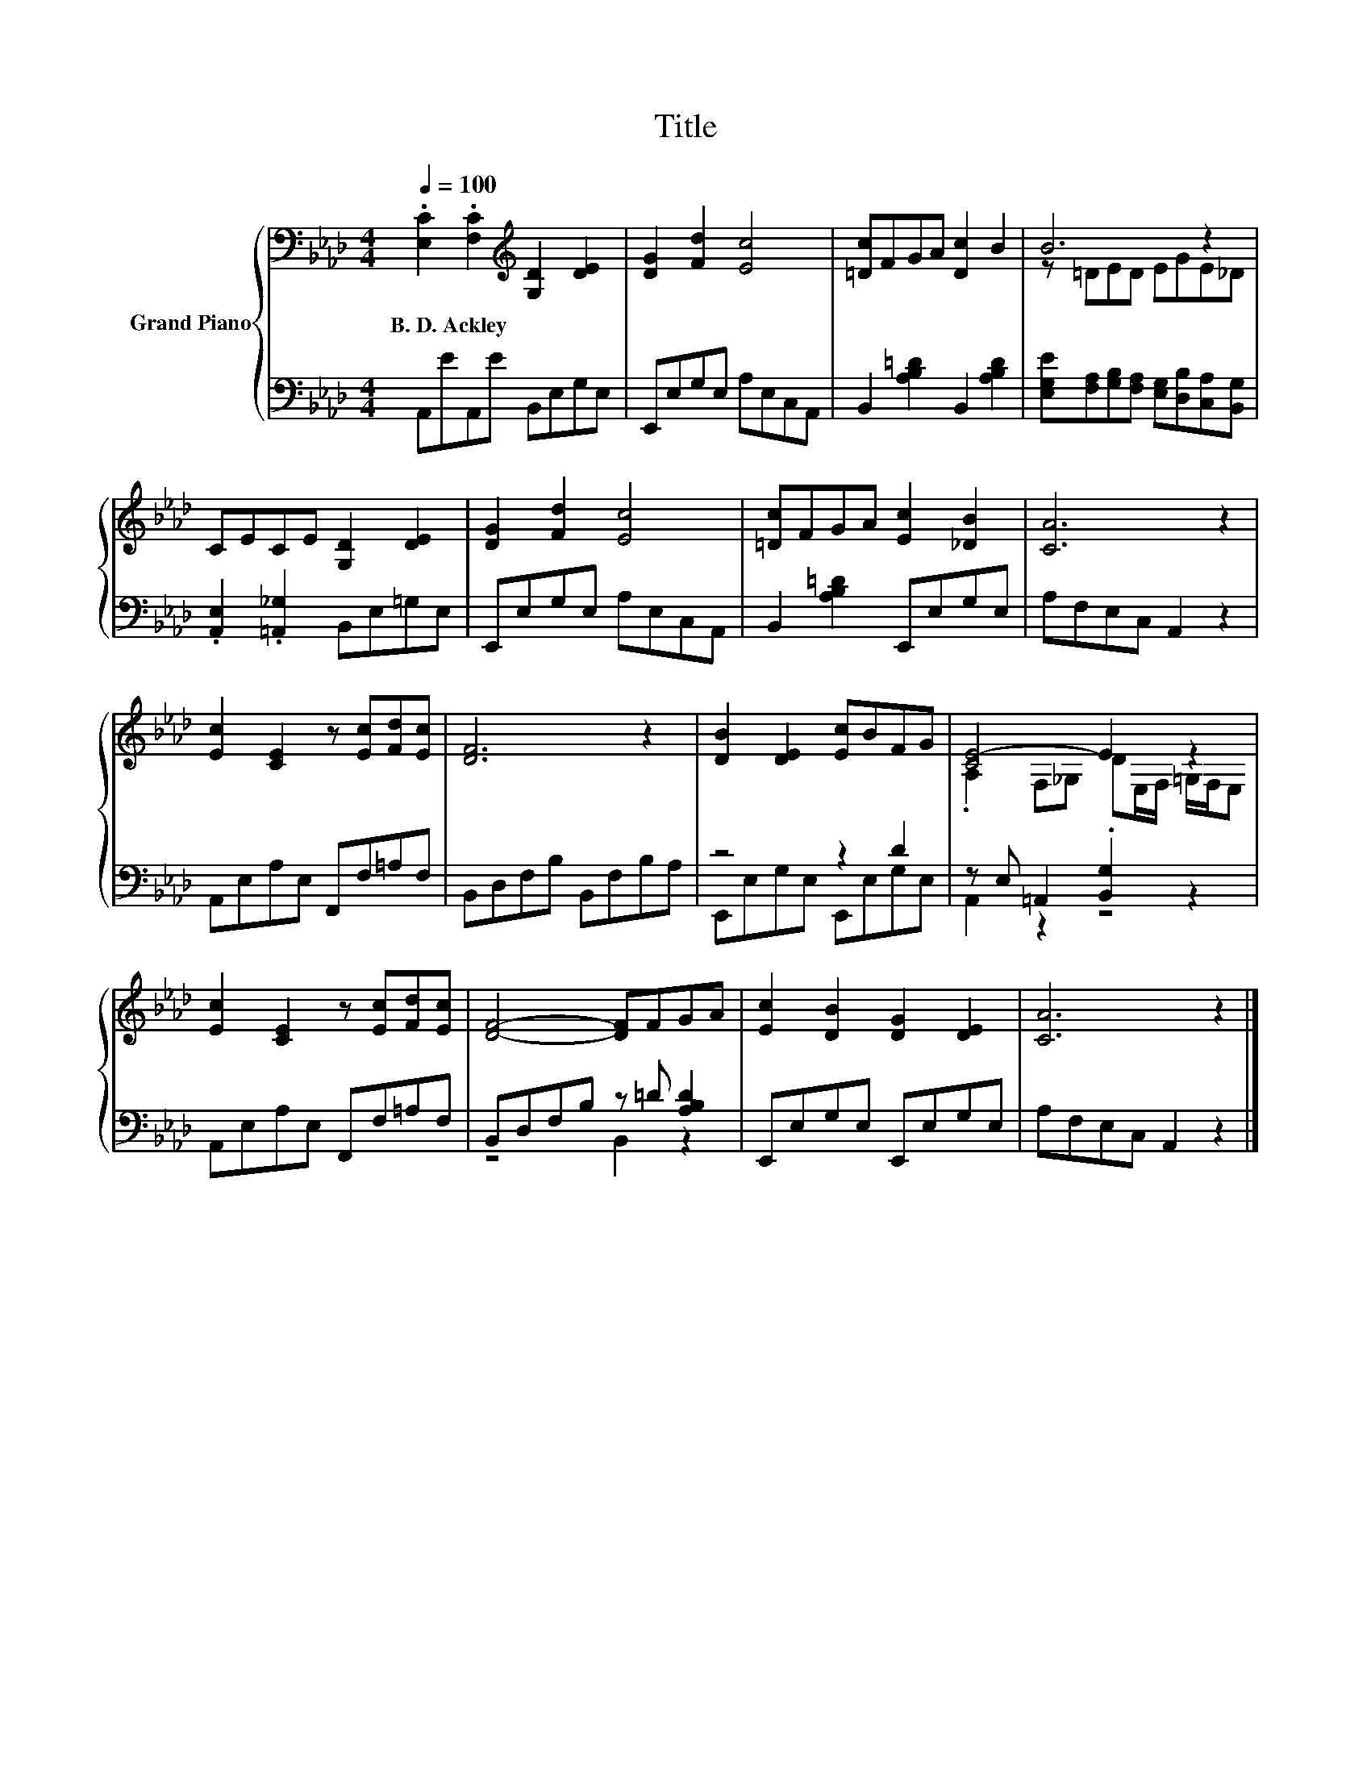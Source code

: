 X:1
T:Title
%%score { ( 1 3 ) | ( 2 4 ) }
L:1/8
Q:1/4=100
M:4/4
K:Ab
V:1 bass nm="Grand Piano"
V:3 bass 
V:2 bass 
V:4 bass 
V:1
 .[E,C]2 .[F,C]2[K:treble] [G,D]2 [DE]2 | [DG]2 [Fd]2 [Ec]4 | [=Dc]FGA [Dc]2 B2 | B6 z2 | %4
w: B.~D.~Ackley * * *||||
 CECE [G,D]2 [DE]2 | [DG]2 [Fd]2 [Ec]4 | [=Dc]FGA [Ec]2 [_DB]2 | [CA]6 z2 | %8
w: ||||
 [Ec]2 [CE]2 z [Ec][Fd][Ec] | [DF]6 z2 | [DB]2 [DE]2 [Ec]BFG | [CE-]4 E2 z2 | %12
w: ||||
 [Ec]2 [CE]2 z [Ec][Fd][Ec] | [DF]4- [DF]FGA | [Ec]2 [DB]2 [DG]2 [DE]2 | [CA]6 z2 |] %16
w: ||||
V:2
 A,,EA,,E B,,E,G,E, | E,,E,G,E, A,E,C,A,, | B,,2 [A,B,=D]2 B,,2 [A,B,D]2 | %3
 [E,G,E][F,A,][G,B,][F,A,] [E,G,][D,B,][C,A,][B,,G,] | .[A,,E,]2 .[=A,,_G,]2 B,,E,=G,E, | %5
 E,,E,G,E, A,E,C,A,, | B,,2 [A,B,=D]2 E,,E,G,E, | A,F,E,C, A,,2 z2 | A,,E,A,E, F,,F,=A,F, | %9
 B,,D,F,B, B,,F,B,A, | z4 z2 D2 | z E, =A,,2 .[B,,G,]2 z2 | A,,E,A,E, F,,F,=A,F, | %13
 B,,D,F,B, z =D [A,B,D]2 | E,,E,G,E, E,,E,G,E, | A,F,E,C, A,,2 z2 |] %16
V:3
 x4[K:treble] x4 | x8 | x8 | z =DED EGE_D | x8 | x8 | x8 | x8 | x8 | x8 | x8 | %11
 .A,2 F,_G, DE,/F,/ =G,/F,/E, | x8 | x8 | x8 | x8 |] %16
V:4
 x8 | x8 | x8 | x8 | x8 | x8 | x8 | x8 | x8 | x8 | E,,E,G,E, E,,E,G,E, | A,,2 z2 z4 | x8 | %13
 z4 B,,2 z2 | x8 | x8 |] %16

